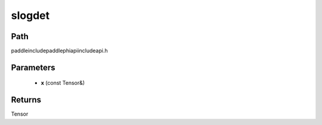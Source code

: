 .. _en_api_paddle_experimental_slogdet:

slogdet
-------------------------------

.. cpp:function:: Tensor slogdet ( const Tensor & x ) ;



Path
:::::::::::::::::::::
paddle\include\paddle\phi\api\include\api.h

Parameters
:::::::::::::::::::::
	- **x** (const Tensor&)

Returns
:::::::::::::::::::::
Tensor
